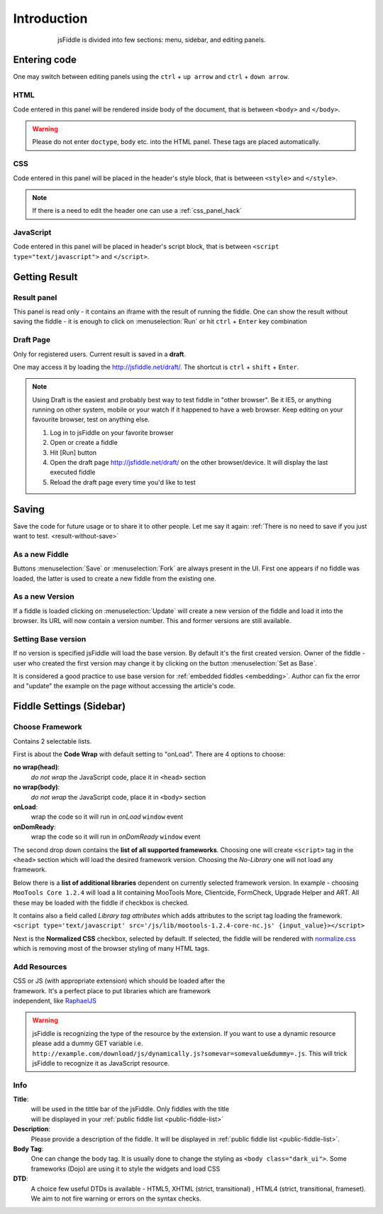 ============
Introduction
============

.. figure:: /_static/screenshots/homepage-sm.png
   :align: center                                            
   :figwidth: 600px                                          

   jsFiddle is divided into few sections: menu, sidebar, and editing panels.



Entering code
=============

One may switch between editing panels using the ``ctrl`` + ``up arrow``
and ``ctrl`` + ``down arrow``.

HTML
----
Code entered in this panel will be rendered inside body of the document, 
that is between ``<body>`` and ``</body>``.

.. warning:: 
   Please do not enter ``doctype``, ``body`` etc. into the HTML panel.  These tags are placed automatically.  
CSS
---
Code entered in this panel will be placed in the header's style block, 
that is betweeen ``<style>`` and ``</style>``.

.. note::
   If there is a need to edit the header one can use a :ref:`css_panel_hack`


JavaScript
----------
Code entered in this panel will be placed in header's script block, 
that is between ``<script type="text/javascript">`` 
and ``</script>``.

Getting Result
==============

.. _result-without-save:

Result panel
------------

This panel is read only - it contains an iframe with the result of running 
the fiddle. One can show the result without saving the fiddle - it is enough 
to click on :menuselection:`Run` or
hit ``ctrl`` + ``Enter`` key combination

.. _result_draft:

Draft Page
----------
Only for registered users. Current result is saved in a **draft**. 

One may access it by loading the http://jsfiddle.net/draft/. The shortcut 
is ``ctrl`` + ``shift`` + ``Enter``.

.. note::
   Using Draft is the easiest and probably best way to test fiddle in 
   "other browser". Be it IE5, or anything running on other system, mobile 
   or your watch if it happened to have a web browser. Keep editing on your 
   favourite browser, test on anything else.

   #. Log in to jsFiddle on your favorite browser
   #. Open or create a fiddle
   #. Hit [Run] button
   #. Open the draft page http://jsfiddle.net/draft/ on the other 
      browser/device. It will display the last executed fiddle
   #. Reload the draft page every time you'd like to test



Saving
======

Save the code for future usage or to share it to other people. Let me say 
it again: :ref:`There is no need to save if you 
just want to test. <result-without-save>`


As a new Fiddle
---------------
Buttons :menuselection:`Save` or :menuselection:`Fork` are always present 
in the UI. First one appears if no fiddle was loaded, the latter is used 
to create a new fiddle from the existing one.

As a new Version
----------------
If a fiddle is loaded clicking on :menuselection:`Update` will create 
a new version of the fiddle and load it into the browser. Its URL will 
now contain a version number. This and former versions are still available. 

Setting Base version
--------------------
If no version is specified jsFiddle will load the base version. By default 
it's the first created version. Owner of the fiddle - user who created 
the first version may change it by clicking on the button 
:menuselection:`Set as Base`.

It is considered a good practice to use base version for 
:ref:`embedded fiddles <embedding>`. Author can fix the error and "update" 
the example on the page without accessing the article's code.


Fiddle Settings (Sidebar)
=========================

Choose Framework
----------------

.. figure:: /_static/screenshots/choose-framework.png
   :align: right                                            
   :figwidth: 270px                                          

Contains 2 selectable lists.

First is about the **Code Wrap** with default setting to "onLoad". 
There are 4 options to choose:

**no wrap(head)**:
   *do not wrap* the JavaScript code, place it in ``<head>`` section

**no wrap(body)**:
   *do not wrap* the JavaScript code, place it in ``<body>`` section

**onLoad**:
   wrap the code so it will run in *onLoad* ``window`` event

**onDomReady**:
   wrap the code so it will run in *onDomReady* ``window`` event

The second drop down contains the **list of all supported frameworks**. 
Choosing one will create ``<script>`` tag in the ``<head>`` section which 
will load the desired framework version. Choosing the *No-Library* one will 
not load any framework.

Below there is a **list of additional libraries** dependent on currently 
selected framework version. In example - choosing ``MooTools Core 1.2.4`` 
will load a lit containing MooTools More, Clientcide, FormCheck, Upgrade 
Helper and ART. All these may be loaded with the fiddle if checkbox is 
checked.

It contains also a field called *Library tag attributes* which adds 
attributes to the script tag loading the framework.
``<script type='text/javascript' src='/js/lib/mootools-1.2.4-core-nc.js' {input_value}></script>``

.. _normalize_css:

Next is the **Normalized CSS** checkbox, selected by default. If
selected, the fiddle will be rendered with `normalize.css
<http://jsfiddle.net/css/normalize.css>`_ which is removing most of the
browser styling of many HTML tags.


.. _add_resources:

Add Resources
-------------

.. figure:: /_static/screenshots/manage-resources.png
   :align: right                                            
   :figwidth: 253px                                          

CSS or JS (with appropriate extension) which should be loaded after the 
framework. It's a perfect place to put libraries which are framework 
independent, like `RaphaelJS <http://raphaeljs.com>`_

.. warning:: jsFiddle is recognizing the type of the resource by the extension. 
 If you want to use a dynamic resource please add a dummy GET variable i.e.
 ``http://example.com/download/js/dynamically.js?somevar=somevalue&dummy=.js``.
 This will trick jsFiddle to recognize it as JavaScript resource.

.. _fiddle_settings-info:

Info
----

.. figure:: /_static/screenshots/info.png
   :align: right                                            
   :figwidth: 256px                                          


**Title**:
  will be used in the tittle bar of the jsFiddle. Only fiddles with the 
  title will be displayed in your 
  :ref:`public fiddle list <public-fiddle-list>`

**Description**:
  Please provide a description of the fiddle. It will be displayed in 
  :ref:`public fiddle list <public-fiddle-list>`.

**Body Tag**:
  One can change the body tag. It is usually done to change the styling as 
  ``<body class="dark_ui">``. Some frameworks (Dojo) are using it to style 
  the widgets and load CSS

**DTD**:
  A choice few useful DTDs is available - HTML5, XHTML (strict, 
  transitional) , HTML4 (strict, transitional, frameset). We aim to not fire
  warning or errors on the syntax checks.
